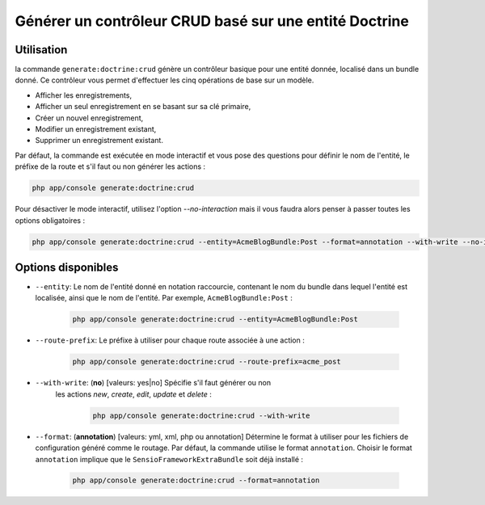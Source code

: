 Générer un contrôleur CRUD basé sur une entité Doctrine
=======================================================

Utilisation
-----------

la commande ``generate:doctrine:crud`` génère un contrôleur basique pour une
entité donnée, localisé dans un bundle donné. Ce contrôleur vous permet
d'effectuer les cinq opérations de base sur un modèle.

* Afficher les enregistrements,
* Afficher un seul enregistrement en se basant sur sa clé primaire,
* Créer un nouvel enregistrement,
* Modifier un enregistrement existant,
* Supprimer un enregistrement existant.

Par défaut, la commande est exécutée en mode interactif et vous pose des questions
pour définir le nom de l'entité, le préfixe de la route et s'il faut ou non générer
les actions :

.. code-block:: bash

    php app/console generate:doctrine:crud

Pour désactiver le mode interactif, utilisez l'option `--no-interaction` mais il
vous faudra alors penser à passer toutes les options obligatoires :

.. code-block:: bash

    php app/console generate:doctrine:crud --entity=AcmeBlogBundle:Post --format=annotation --with-write --no-interaction

Options disponibles
-------------------

* ``--entity``: Le nom de l'entité donné en notation raccourcie, contenant le nom
  du bundle dans lequel l'entité est localisée, ainsi que le nom de l'entité.
  Par exemple, ``AcmeBlogBundle:Post`` :

    .. code-block:: bash

        php app/console generate:doctrine:crud --entity=AcmeBlogBundle:Post

* ``--route-prefix``: Le préfixe à utiliser pour chaque route associée à une
  action :

    .. code-block:: bash

        php app/console generate:doctrine:crud --route-prefix=acme_post

* ``--with-write``: (**no**) [valeurs: yes|no] Spécifie s'il faut générer ou non
   les actions `new`, `create`, `edit`, `update` et `delete` :

    .. code-block:: bash

        php app/console generate:doctrine:crud --with-write

* ``--format``: (**annotation**) [valeurs: yml, xml, php ou annotation]
  Détermine le format à utiliser pour les fichiers de configuration généré
  comme le routage. Par défaut, la commande utilise le format ``annotation``.
  Choisir le format ``annotation`` implique que le ``SensioFrameworkExtraBundle``
  soit déjà installé :

    .. code-block:: bash

        php app/console generate:doctrine:crud --format=annotation
